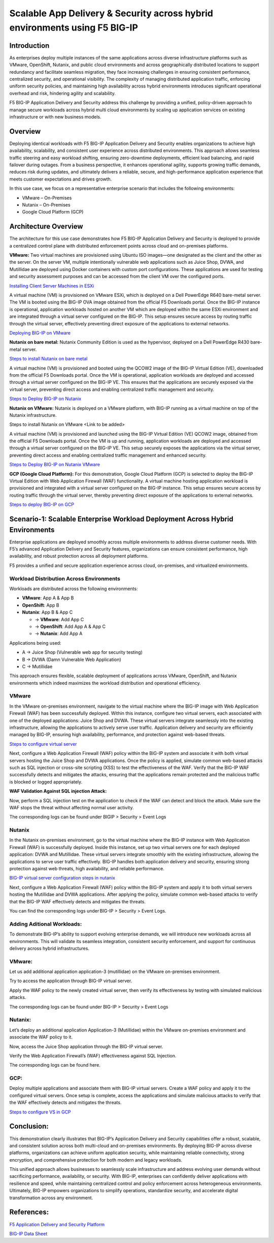 Scalable App Delivery & Security across hybrid environments using F5 BIG-IP 
#########################################################
Introduction
-----------
As enterprises deploy multiple instances of the same applications across diverse infrastructure platforms such as VMware, OpenShift, Nutanix, and public cloud environments and across geographically distributed locations to support redundancy and facilitate seamless migration, they face increasing challenges in ensuring consistent performance, centralized security, and operational visibility. The complexity of managing distributed application traffic, enforcing uniform security policies, and maintaining high availability across hybrid environments introduces significant operational overhead and risk, hindering agility and scalability. 

.. image:: ./assets/Highlevel_arch1.png

F5 BIG-IP Application Delivery and Security address this challenge by providing a unified, policy-driven approach to manage secure workloads across hybrid multi cloud environments by scaling up application services on existing infrastructure or with new business models. 

Overview
---------
Deploying identical workloads with F5 BIG-IP Application Delivery and Security enables organizations to achieve high availability, scalability, and consistent user experience across distributed environments. This approach allows seamless traffic steering and easy workload shifting, ensuring zero-downtime deployments, efficient load balancing, and rapid failover during outages. From a business perspective, it enhances operational agility, supports growing traffic demands, reduces risk during updates, and ultimately delivers a reliable, secure, and high-performance application experience that meets customer expectations and drives growth. 

In this use case, we focus on a representative enterprise scenario that includes the following environments: 

- VMware – On-Premises 
- Nutanix – On-Premises 
- Google Cloud Platform (GCP) 

Architecture Overview
---------------------
The architecture for this use case demonstrates how F5 BIG-IP Application Delivery and Security is deployed to provide a centralized control plane with distributed enforcement points across cloud and on-premises platforms. 

.. image:: ./assets/bigiparchitecture.png

**VMware:** 
Two virtual machines are provisioned using Ubuntu ISO images—one designated as the client and the other as the server. On the server VM, multiple intentionally vulnerable web applications such as Juice Shop, DVWA, and Mutillidae are deployed using Docker containers with custom port configurations. These applications are used for testing and security assessment purposes and can be accessed from the client VM over the configured ports. 

`Installing Client Server Machines in ESXi <https://github.com/sshajiya/bigip_automation_examples/blob/main/bigip/workflow-guides/application-delivery-security/workload/Ubuntu-deployment-ESXi.rst>`__ 

A virtual machine (VM) is provisioned on VMware ESXi, which is deployed on a Dell PowerEdge R640 bare-metal server. The VM is booted using the BIG-IP OVA image obtained from the official F5 Downloads portal. Once the BIG-IP instance is operational, application workloads hosted on another VM which are deployed within the same ESXi environment and are integrated through a virtual server configured on the BIG-IP. This setup ensures secure access by routing traffic through the virtual server, effectively preventing direct exposure of the applications to external networks.  

`Deploying BIG-IP on VMware <https://github.com/sshajiya/bigip_automation_examples/blob/main/bigip/workflow-guides/application-delivery-security/workload/BIG-IP-Deployment-on-VMware.rst>`__

**Nutanix on bare metal:**
Nutanix Community Edition is used as the hypervisor, deployed on a Dell PowerEdge R430 bare-metal server. 

`Steps to install Nutanix on bare metal <https://github.com/sshajiya/bigip_automation_examples/blob/main/bigip/workflow-guides/application-delivery-security/workload/Installation-Nutanix.rst>`__

A virtual machine (VM) is provisioned and booted using the QCOW2 image of the BIG-IP Virtual Edition (VE), downloaded from the official F5 Downloads portal. Once the VM is operational, application workloads are deployed and accessed through a virtual server configured on the BIG-IP VE. This ensures that the applications are securely exposed via the virtual server, preventing direct access and enabling centralized traffic management and security.  

`Steps to Deploy BIG-IP on Nutanix <https://github.com/sshajiya/bigip_automation_examples/blob/main/bigip/workflow-guides/application-delivery-security/workload/BIG-IP-Deployment-Nutanix.rst>`__

**Nutanix on VMware:**
Nutanix is deployed on a VMware platform, with BIG-IP running as a virtual machine on top of the Nutanix infrastructure.  

Steps to install Nutanix on VMware <Link to be added> 

A virtual machine (VM) is provisioned and launched using the BIG-IP Virtual Edition (VE) QCOW2 image, obtained from the official F5 Downloads  portal. Once the VM is up and running, application workloads are deployed and accessed through a virtual server configured on the BIG-IP VE. This setup securely exposes the applications via the virtual server, preventing direct access and enabling centralized traffic management and enhanced security. 

`Steps to Deploy BIG-IP on Nutanix VMware <https://github.com/sshajiya/bigip_automation_examples/blob/main/bigip/workflow-guides/application-delivery-security/workload/Deploy-BIG-IP-Nutanix-VMware.rst>`__

**GCP (Google Cloud Platform):** 
For this demonstration, Google Cloud Platform (GCP) is selected to deploy the BIG-IP Virtual Edition with Web Application Firewall (WAF) functionality. A virtual machine hosting application workload is provisioned and integrated with a virtual server configured on the BIG-IP instance. This setup ensures secure access by routing traffic through the virtual server, thereby preventing direct exposure of the applications to external networks. 

`Steps to deploy BIG-IP on GCP <https://github.com/sshajiya/bigip_automation_examples/blob/main/bigip/workflow-guides/application-delivery-security/workload/BIG-IP-Deployment-Steps-GCP.rst>`__

**Scenario-1: Scalable Enterprise Workload Deployment Across Hybrid Environments**
------------------------------------------------------------------------------

Enterprise applications are deployed smoothly across multiple environments to address diverse customer needs. With F5’s advanced Application Delivery and Security features, organizations can ensure consistent performance, high availability, and robust protection across all deployment platforms. 

F5 provides a unified and secure application experience across cloud, on-premises, and virtualized environments. 

**Workload Distribution Across Environments**
~~~~~~~~~~~~~~~~~~~~~~~~~~~~~~~~~~~~~~~~

Workloads are distributed across the following environments: 

- **VMware**: App A & App B 
- **OpenShift**: App B  
- **Nutanix**: App B & App C 

  - → **VMware**: Add App C 

  - → **OpenShift**: Add App A & App C 

  - → **Nutanix**: Add App A 

Applications being used: 

- A → Juice Shop (Vulnerable web app for security testing) 
- B → DVWA (Damn Vulnerable Web Application) 
- C → Mutillidae 

This approach ensures flexible, scalable deployment of applications across VMware, OpenShift, and Nutanix environments which indeed maximizes the workload distribution and operational efficiency. 

.. image:: ./assets/initial_infra.png

**VMware**
~~~~~~~~~~
In the VMware on-premises environment, navigate to the virtual machine where the BIG-IP image with Web Application Firewall (WAF) has been successfully deployed. Within this instance, configure two virtual servers, each associated with one of the deployed applications: Juice Shop and DVWA. These virtual servers integrate seamlessly into the existing infrastructure, allowing the applications to actively serve user traffic. Application delivery and security are efficiently managed by BIG-IP, ensuring high availability, performance, and protection against web-based threats. 


`Steps to configure virtual server <https://github.com/sshajiya/bigip_automation_examples/blob/main/bigip/workflow-guides/application-delivery-security/workload/BIG-IP-VS-Config.rst>`__

Next, configure a Web Application Firewall (WAF) policy within the BIG-IP system and associate it with both virtual servers hosting the Juice Shop and DVWA applications. Once the policy is applied, simulate common web-based attacks such as SQL injection or cross-site scripting (XSS) to test the effectiveness of the WAF. Verify that the BIG-IP WAF successfully detects and mitigates the attacks, ensuring that the applications remain protected and the malicious traffic is blocked or logged appropriately. 

.. image:: ./assets/image1.png

.. image:: ./assets/image2.png

**WAF Validation Against SQL injection Attack:**

Now, perform a SQL injection test on the application to check if the WAF can detect and block the attack. Make sure the WAF stops the threat without affecting normal user activity.  

.. image:: ./assets/image3.png

.. image:: ./assets/image4.png

.. image:: ./assets/image5.png

.. image:: ./assets/image6.png

The corresponding logs can be found under BIGIP > Security > Event Logs

.. image:: ./assets/image7.png

**Nutanix**
~~~~~~~~~~

In the Nutanix on-premises environment, go to the virtual machine where the BIG-IP instance with Web Application Firewall (WAF) is successfully deployed. Inside this instance, set up two virtual servers one for each deployed application: DVWA and Mutillidae. These virtual servers integrate smoothly with the existing infrastructure, allowing the applications to serve user traffic effectively. BIG-IP handles both application delivery and security, ensuring strong protection against web threats, high availability, and reliable performance. 

`BIG-IP virtual server configuration steps in nutanix <https://github.com/sshajiya/bigip_automation_examples/blob/main/bigip/workflow-guides/application-delivery-security/workload/BIG-IP-Deployment-Nutanix.rst>`__

Next, configure a Web Application Firewall (WAF) policy within the BIG-IP system and apply it to both virtual servers hosting the Mutillidae and DVWA applications. After applying the policy, simulate common web-based attacks to verify that the BIG-IP WAF effectively detects and mitigates the threats.

.. image:: ./assets/image8.png

.. image:: ./assets/image9.png

.. image:: ./assets/image10.png

You can find the corresponding logs under BIG-IP > Security > Event Logs.

.. image:: ./assets/image11.png

**Adding Aditional Workloads:**
~~~~~~~~~~~~~~~~~~~~~~~~~~~~~~~~

To demonstrate BIG-IP’s ability to support evolving enterprise demands, we will introduce new workloads across all environments. This will validate its seamless integration, consistent security enforcement, and support for continuous delivery across hybrid infrastructures.

.. image:: ./assets/additional_workload.png

**VMware:**
~~~~~~~

Let us add additional application application-3 (mutillidae) on the VMware on-premises environment.

.. image:: ./assets/image12.png

Try to access the application through BIG-IP virtual server.

.. image:: ./assets/image13.png

Apply the WAF policy to the newly created virtual server, then verify its effectiveness by testing with simulated malicious attacks.

.. image:: ./assets/image14.png

.. image:: ./assets/image15.png

The corresponding logs can be found under BIG-IP > Security > Event Logs

.. image:: ./assets/image16.png

**Nutanix:**
~~~~~~~~~~~

Let’s deploy an additional application Application-3 (Mutillidae) within the VMware on-premises environment and associate the WAF policy to it.

.. image:: ./assets/image17.png

.. image:: ./assets/image18.png

Now, access the Juice Shop application through the BIG-IP virtual server.

.. image:: ./assets/image19.png

Verify the Web Application Firewall’s (WAF) effectiveness against SQL Injection.

.. image:: ./assets/image20.png

The corresponding logs can be found here.

.. image:: ./assets/image21.png

**GCP:**
~~~~~~~~

Deploy multiple applications and associate them with BIG-IP virtual servers. Create a WAF policy and apply it to the configured virtual servers. Once setup is complete, access the applications and simulate malicious attacks to verify that the WAF effectively detects and mitigates the threats.

`Steps to configure VS in GCP <https://github.com/sshajiya/bigip_automation_examples/blob/main/bigip/workflow-guides/application-delivery-security/workload/VS-Config-BIGIP-GCP.rst>`__


**Conclusion:**
--------------

This demonstration clearly illustrates that BIG-IP’s Application Delivery and Security capabilities offer a robust, scalable, and consistent solution across both multi-cloud and on-premises environments. By deploying BIG-IP across diverse platforms, organizations can achieve uniform application security, while maintaining reliable connectivity, strong encryption, and comprehensive protection for both modern and legacy workloads.

This unified approach allows businesses to seamlessly scale infrastructure and address evolving user demands without sacrificing performance, availability, or security. With BIG-IP, enterprises can confidently deliver applications with resilience and speed, while maintaining centralized control and policy enforcement across heterogeneous environments.
Ultimately, BIG-IP empowers organizations to simplify operations, standardize security, and accelerate digital transformation across any environment.

**References:**
----------
`F5 Application Delivery and Security Platform <https://www.f5.com/products/f5-application-delivery-and-security-platform>`__

`BIG-IP Data Sheet <https://www.f5.com/pdf/data-sheet/big-ip-advanced-waf-datasheet.pdf>`__





